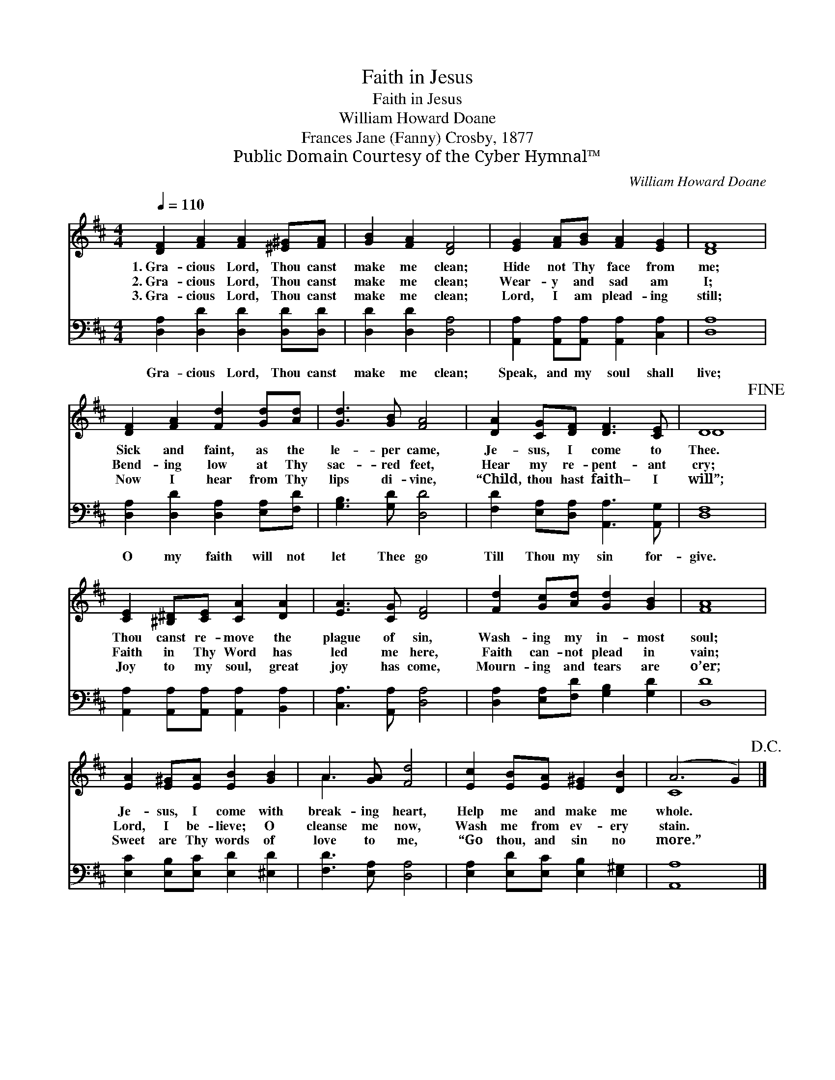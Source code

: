 X:1
T:Faith in Jesus
T:Faith in Jesus
T:William Howard Doane
T:Frances Jane (Fanny) Crosby, 1877
T:Public Domain Courtesy of the Cyber Hymnal™
C:William Howard Doane
Z:Public Domain
Z:Courtesy of the Cyber Hymnal™
%%score ( 1 2 ) 3
L:1/8
Q:1/4=110
M:4/4
K:D
V:1 treble 
V:2 treble 
V:3 bass 
V:1
 [DF]2 [FA]2 [FA]2 [^E^G][FA] | [GB]2 [FA]2 [DF]4 | [EG]2 [FA][GB] [FA]2 [EG]2 | [DF]8 | %4
w: 1.~Gra- cious Lord, Thou canst|make me clean;|Hide not Thy face from|me;|
w: 2.~Gra- cious Lord, Thou canst|make me clean;|Wear- y and sad am|I;|
w: 3.~Gra- cious Lord, Thou canst|make me clean;|Lord, I am plead- ing|still;|
 [DF]2 [FA]2 [Fd]2 [Gd][Ad] | [Gd]3 [GB] [FA]4 | [DA]2 [CG][DF] [DF]3 [CE] | D8!fine! | %8
w: Sick and faint, as the|le- per came,|Je- sus, I come to|Thee.|
w: Bend- ing low at Thy|sac- red feet,|Hear my re- pent- ant|cry;|
w: Now I hear from Thy|lips di- vine,|“Child, thou hast faith– I|will”;|
 [CE]2 [^B,^D][CE] [CA]2 [DA]2 | [EA]3 [CG] [DF]4 | [Fd]2 [Gc][Ad] [Gd]2 [GB]2 | [FA]8 | %12
w: Thou canst re- move the|plague of sin,|Wash- ing my in- most|soul;|
w: Faith in Thy Word has|led me here,|Faith can- not plead in|vain;|
w: Joy to my soul, great|joy has come,|Mourn- ing and tears are|o’er;|
 [EA]2 [E^G][EA] [EB]2 [GB]2 | A3 [GA] [Fd]4 | [Ec]2 [EB][EA] [E^G]2 [DB]2 | (A6 G2)!D.C.! |] %16
w: Je- sus, I come with|break- ing heart,|Help me and make me|whole. *|
w: Lord, I be- lieve; O|cleanse me now,|Wash me from ev- ery|stain. *|
w: Sweet are Thy words of|love to me,|“Go thou, and sin no|more.” *|
V:2
 x8 | x8 | x8 | x8 | x8 | x8 | x8 | D8 | x8 | x8 | x8 | x8 | x8 | A3 x5 | x8 | C8 |] %16
V:3
 [D,A,]2 [D,D]2 [D,D]2 [D,D][D,D] | [D,D]2 [D,D]2 [D,A,]4 | %2
w: Gra- cious Lord, Thou canst|make me clean;|
 [A,,A,]2 [A,,A,][A,,A,] [A,,A,]2 [C,A,]2 | [D,A,]8 | [D,A,]2 [D,D]2 [D,A,]2 [E,A,][F,D] | %5
w: Speak, and my soul shall|live;|O my faith will not|
 [G,B,]3 [G,D] [D,D]4 | [F,D]2 [E,A,][D,A,] [A,,A,]3 [A,,G,] | [D,F,]8 | %8
w: let Thee go|Till Thou my sin for-|give.|
 [A,,A,]2 [A,,A,][A,,A,] [A,,A,]2 [B,,A,]2 | [C,A,]3 [A,,A,] [D,A,]4 | %10
w: ||
 [D,A,]2 [E,A,][F,D] [G,B,]2 [G,D]2 | [D,D]8 | [E,C]2 [E,B,][E,C] [E,D]2 [^E,D]2 | %13
w: |||
 [F,D]3 [E,A,] [D,A,]4 | [E,A,]2 [E,D][E,C] [E,B,]2 [E,^G,]2 | [A,,A,]8 |] %16
w: |||

